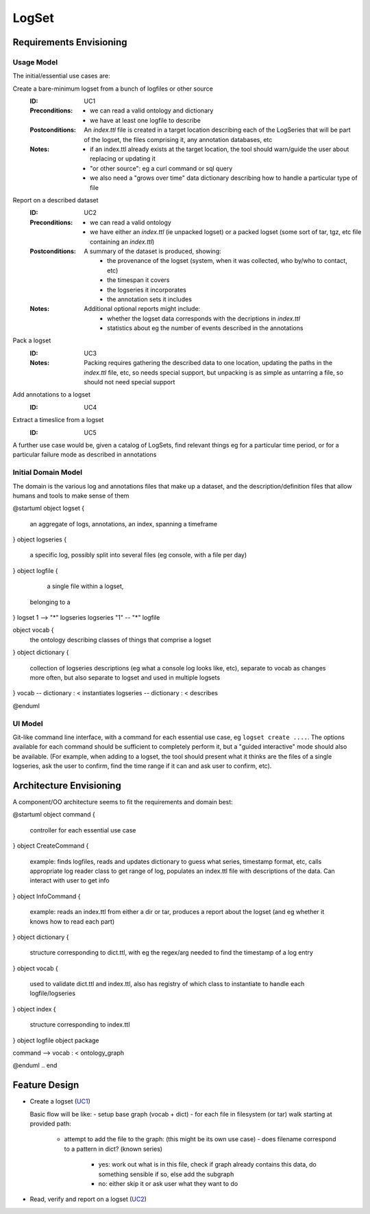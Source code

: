 ######
LogSet
######

************************
Requirements Envisioning
************************

Usage Model
===========

The initial/essential use cases are:

Create a bare-minimum logset from a bunch of logfiles or other source
  :ID: _`UC1`
  :Preconditions: 
    - we can read a valid ontology and dictionary
    - we have at least one logfile to describe
  :Postconditions:
    An `index.ttl` file is created in a target location describing each of the 
    LogSeries that will be part of the logset, the files comprising it, any 
    annotation databases, etc
  :Notes: 
    - if an index.ttl already exists at the target location, the tool should
      warn/guide the user about replacing or updating it
    - "or other source": eg a curl command or sql query
    - we also need a "grows over time" data dictionary describing how to 
      handle a particular type of file

Report on a described dataset
  :ID: _`UC2`
  :Preconditions: 
    - we can read a valid ontology
    - we have either an `index.ttl` (ie unpacked logset) or a packed logset
      (some sort of tar, tgz, etc file containing an `index.ttl`)
  :Postconditions:
    A summary of the dataset is produced, showing:
      - the provenance of the logset (system, when it was collected, 
        who by/who to contact, etc)
      - the timespan it covers
      - the logseries it incorporates
      - the annotation sets it includes
  :Notes: 
    Additional optional reports might include:
      - whether the logset data corresponds with the decriptions in `index.ttl`
      - statistics about eg the number of events described in the annotations

Pack a logset
  :ID: _`UC3`
  :Notes: 
    Packing requires gathering the described data to one location, updating the
    paths in the `index.ttl` file, etc, so needs special support, but unpacking
    is as simple as untarring a file, so should not need special support

Add annotations to a logset
  :ID: _`UC4`

Extract a timeslice from a logset
  :ID: _`UC5`

A further use case would be, given a catalog of LogSets, find relevant things 
eg for a particular time period, or for a particular failure mode as described 
in annotations

  
Initial Domain Model
====================

The domain is the various log and annotations files that make up a dataset, and
the description/definition files that allow humans and tools to make sense of 
them

.. code-block:: plantuml

@startuml
object logset {
   an aggregate of logs, annotations, 
   an index, spanning a timeframe
}
object logseries {
   a specific log, possibly split 
   into several files (eg console, 
   with a file per day)
}
object logfile {
   a single file within a logset, 
  belonging to a 
}
logset 1 --> "*" logseries
logseries "1" -- "*" logfile

object vocab {
   the ontology describing classes of
   things that comprise a logset
}
object dictionary {
   collection of logseries descriptions
   (eg what a console log looks like, etc),
   separate to vocab as changes more 
   often, but also separate to logset and
   used in multiple logsets
}
vocab -- dictionary : < instantiates
logseries -- dictionary : < describes


@enduml

.. end


UI Model
========

Git-like command line interface, with a command for each essential use case, eg
``logset create ....``. The options available for each command should be 
sufficient to completely perform it, but a "guided interactive" mode should 
also be available. (For example, when adding to a logset, the tool should 
present what it thinks are the files of a single logseries, ask the user to 
confirm, find the time range if it can and ask user to confirm, etc).


************************
Architecture Envisioning
************************

A component/OO architecture seems to fit the requirements and domain best: 

.. code-block:: plantuml

@startuml
object command {
  controller for each essential use case
}
object CreateCommand {
  example: finds logfiles, reads and updates dictionary 
  to guess what series, timestamp format, etc, calls 
  appropriate log reader class to get range of log, 
  populates an index.ttl file with descriptions of the 
  data. Can interact with user to get info
}
object InfoCommand {
  example: reads an index.ttl from either a dir or tar,
  produces a report about the logset (and eg whether it 
  knows how to read each part)
}
object dictionary {
  structure corresponding to dict.ttl, with eg the 
  regex/arg needed to find the timestamp of a log entry
}
object vocab {
  used to validate dict.ttl and index.ttl, also has 
  registry of which class to instantiate to handle 
  each logfile/logseries
}
object index {
  structure corresponding to index.ttl
}
object logfile
object package

command --> vocab : < ontology_graph

@enduml
.. end


**************
Feature Design
**************

* Create a logset (`UC1`_)

  Basic flow will be like:
  - setup base graph (vocab + dict)
  - for each file in filesystem (or tar) walk starting at provided path:
    - attempt to add the file to the graph: (this might be its own use case)
      - does filename correspond to a pattern in dict? (known series)
        - yes: work out what is in this file, check if graph already contains 
          this data, do something sensible if so, else add the subgraph
        - no: either skip it or ask user what they want to do

* Read, verify and report on a logset (`UC2`_)





